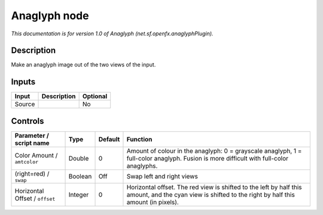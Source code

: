 .. _net.sf.openfx.anaglyphPlugin:

.. raw:: html

   <!-- Do not edit this file! It is generated automatically by Natron itself. -->

Anaglyph node
=============

|pluginIcon| 

*This documentation is for version 1.0 of Anaglyph (net.sf.openfx.anaglyphPlugin).*

Description
-----------

Make an anaglyph image out of the two views of the input.

Inputs
------

+--------+-------------+----------+
| Input  | Description | Optional |
+========+=============+==========+
| Source |             | No       |
+--------+-------------+----------+

Controls
--------

.. tabularcolumns:: |>{\raggedright}p{0.2\columnwidth}|>{\raggedright}p{0.06\columnwidth}|>{\raggedright}p{0.07\columnwidth}|p{0.63\columnwidth}|

.. cssclass:: longtable

+--------------------------------+---------+---------+--------------------------------------------------------------------------------------------------------------------------------------------------------+
| Parameter / script name        | Type    | Default | Function                                                                                                                                               |
+================================+=========+=========+========================================================================================================================================================+
| Color Amount / ``amtcolor``    | Double  | 0       | Amount of colour in the anaglyph: 0 = grayscale anaglyph, 1 = full-color anaglyph. Fusion is more difficult with full-color anaglyphs.                 |
+--------------------------------+---------+---------+--------------------------------------------------------------------------------------------------------------------------------------------------------+
| (right=red) / ``swap``         | Boolean | Off     | Swap left and right views                                                                                                                              |
+--------------------------------+---------+---------+--------------------------------------------------------------------------------------------------------------------------------------------------------+
| Horizontal Offset / ``offset`` | Integer | 0       | Horizontal offset. The red view is shifted to the left by half this amount, and the cyan view is shifted to the right by half this amount (in pixels). |
+--------------------------------+---------+---------+--------------------------------------------------------------------------------------------------------------------------------------------------------+

.. |pluginIcon| image:: net.sf.openfx.anaglyphPlugin.png
   :width: 10.0%
